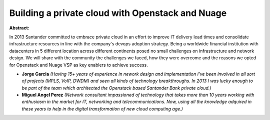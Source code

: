 Building a private cloud with Openstack and Nuage
~~~~~~~~~~~~~~~~~~~~~~~~~~~~~~~~~~~~~~~~~~~~~~~~~

**Abstract:**

In 2013 Santander committed to embrace private cloud in an effort to improve IT delivery lead times and consolidate infrastructure resources in line with the company's devops adoption strategy. Being a worldwide financial institution with datacenters in 5 different location across different continents posed no small challenges on infrastructure and network design. We will share with the community the challenges we faced, how they were overcome and the reasons we opted for Openstack and Nuage VSP as key enablers to achieve success.


* **Jorge Garcia** *(Having 15+ years of experience in nework design and implementation I've been involved in all sort of projects (MPLS, VoIP, DWDM) and seen all kinds of technology breakthroughs. In 2013 I was lucky enough to be part of the team which architected the Openstack based Santander Bank private cloud.)*

* **Miguel Angel Perez** *(Network consultant impassioned of technology that takes more than 10 years working with enthusiasm in the market for IT, networking and telecommunications. Now, using all the knowledge adquired in these years to help in the digital transformation of new cloud computing age.)*
